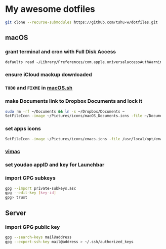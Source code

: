 * My awesome dotfiles
#+begin_src sh
git clone --recurse-submodules https://github.com/tshu-w/dotfiles.git
#+end_src

** macOS
*** *grant terminal and cron with Full Disk Access*
#+begin_src sh
defaults read ~/Library/Preferences/com.apple.universalaccessAuthWarning.plist
#+end_src

*** *ensure iCloud mackup downloaded*
*** ~TODO~ and ~FIXME~ in [[file:darwin/macOS.sh][macOS.sh]]
*** make Documents link to Dropbox Documents and lock it
#+begin_src sh
sudo rm -rf ~/Documents && ln -s ~/Dropbox/Documents ~
SetFileIcon -image ~/Pictures/icons/macOS_Documents.icns -file ~/Documents
#+end_src

*** set apps icons
#+begin_src sh
SetFileIcon -image ~/Pictures/icons/emacs.icns -file /usr/local/opt/emacs-plus@28/Emacs.app
#+end_src

*** [[https://vimacapp.com/][vimac]]
*** set youdao appID and key for Launchbar
*** import GPG subkeys
#+begin_src sh
gpg --import private-subkeys.asc
gpg --edit-key [key-id]
gpg> trust
#+end_src

** Server
*** import GPG public key
#+begin_src sh
gpg --search-keys mail@address
gpg --export-ssh-key mail@address > ~/.ssh/authorized_keys
#+end_src


